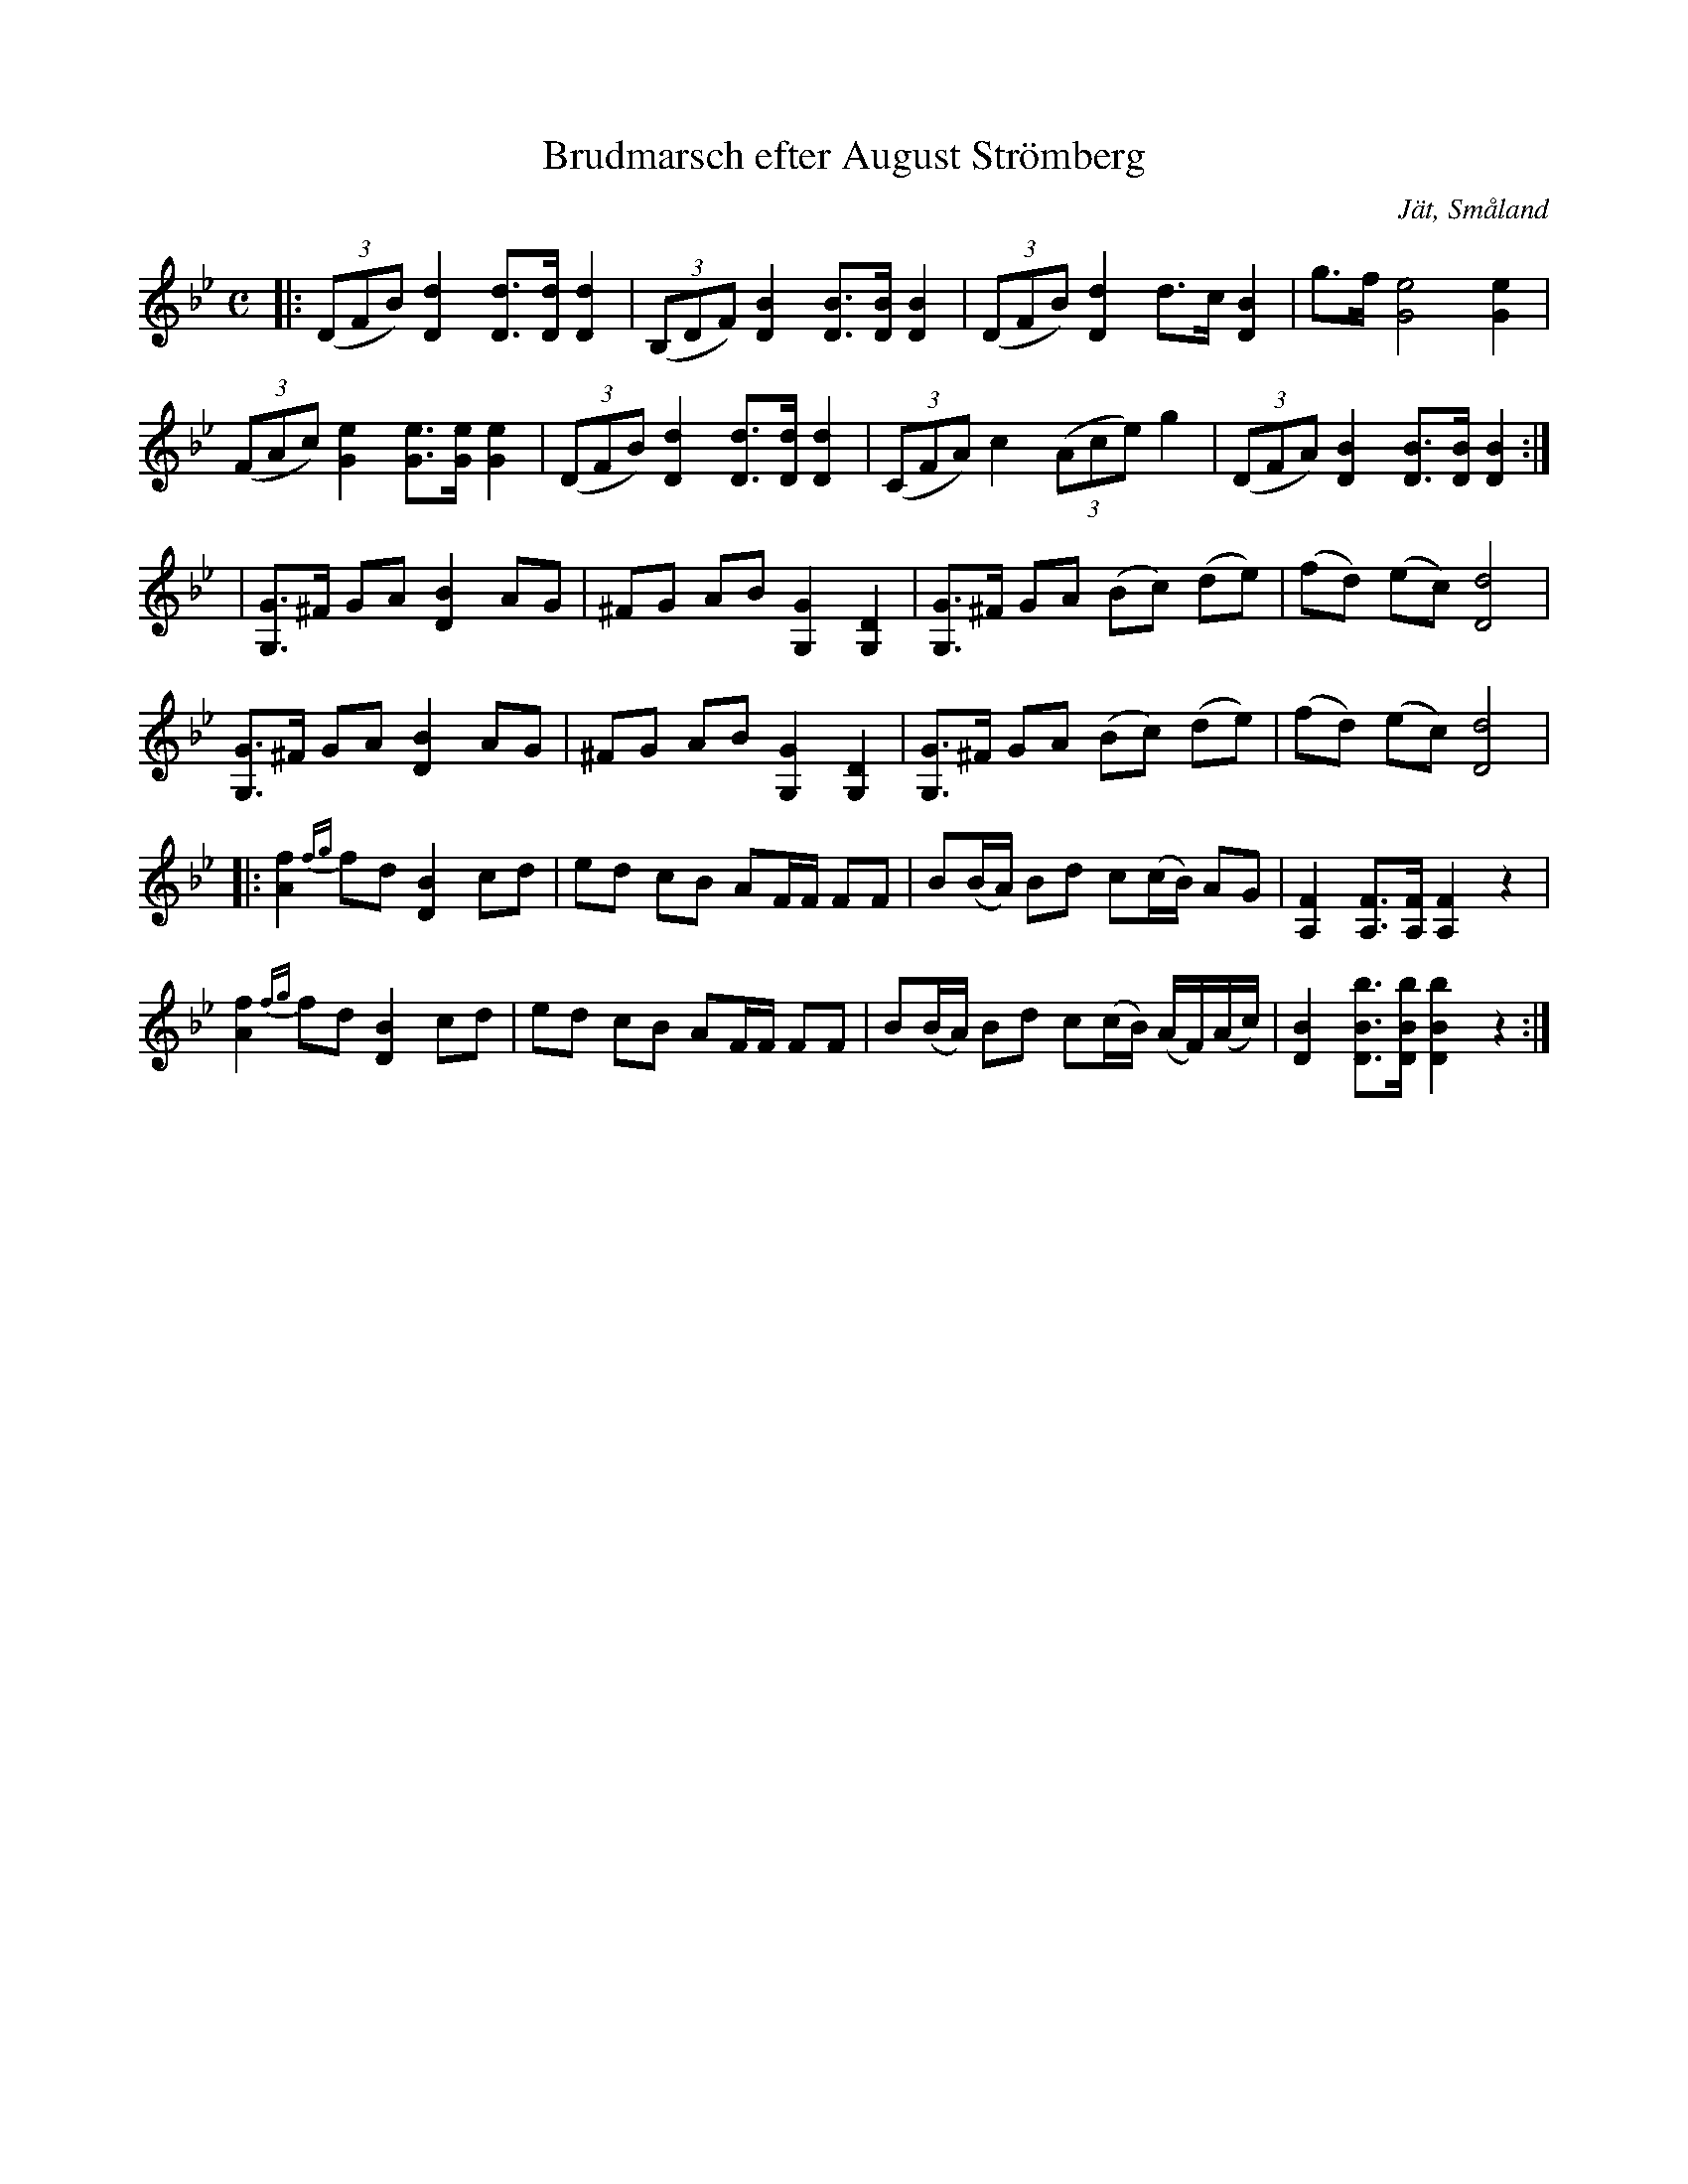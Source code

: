 %%abc-charset utf-8

X:1
T:Brudmarsch efter August Strömberg
S:efter August Strömberg
R:Marsch
N:Strömbergs melodisamling, SMA/HSKOP/704
O:Jät, Småland
M:C
L:1/8
K:Bb
|:((3DFB) [Dd]2 [Dd]>[Dd] [Dd]2|((3B,DF) [DB]2 [DB]>[DB] [DB]2|((3DFB) [Dd]2 d>c [DB]2|g>f [Ge]4 [Ge]2|
((3FAc) [Ge]2 [Ge]>[Ge] [Ge]2|((3DFB) [Dd]2 [Dd]>[Dd] [Dd]2|((3CFA) c2 ((3Ace) g2|((3DFA) [DB]2 [DB]>[DB] [DB]2:|
|[G,G]>^F GA  [DB]2 AG|^FG AB [G,G]2 [G,D]2| [G,G]>^F GA  (Bc) (de)|(fd) (ec) [dD]4|
[G,G]>^F GA  [DB]2 AG|^FG AB [G,G]2 [G,D]2|[G,G]>^F GA  (Bc) (de)|(fd) (ec) [dD]4|
|:[Af]2 {fg}fd [DB]2 cd|ed cB AF/F/ FF|B(B/A/) Bd c(c/B/) AG|[A,F]2 [A,F]>[A,F] [A,F]2 z2|
[Af]2 {fg}fd [DB]2 cd|ed cB AF/F/ FF|B(B/A/) Bd c(c/B/) (A/F/)(A/c/)|[DB]2 [DBb]>[DBb] [DBb]2 z2:|

